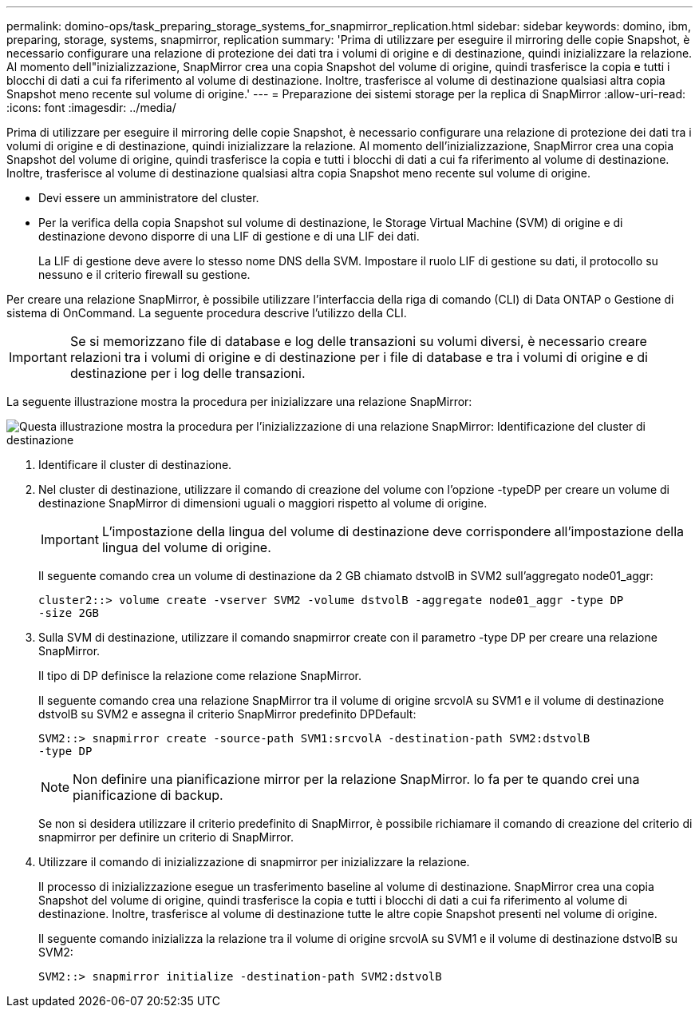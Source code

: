 ---
permalink: domino-ops/task_preparing_storage_systems_for_snapmirror_replication.html 
sidebar: sidebar 
keywords: domino, ibm, preparing, storage, systems, snapmirror, replication 
summary: 'Prima di utilizzare per eseguire il mirroring delle copie Snapshot, è necessario configurare una relazione di protezione dei dati tra i volumi di origine e di destinazione, quindi inizializzare la relazione. Al momento dell"inizializzazione, SnapMirror crea una copia Snapshot del volume di origine, quindi trasferisce la copia e tutti i blocchi di dati a cui fa riferimento al volume di destinazione. Inoltre, trasferisce al volume di destinazione qualsiasi altra copia Snapshot meno recente sul volume di origine.' 
---
= Preparazione dei sistemi storage per la replica di SnapMirror
:allow-uri-read: 
:icons: font
:imagesdir: ../media/


[role="lead"]
Prima di utilizzare per eseguire il mirroring delle copie Snapshot, è necessario configurare una relazione di protezione dei dati tra i volumi di origine e di destinazione, quindi inizializzare la relazione. Al momento dell'inizializzazione, SnapMirror crea una copia Snapshot del volume di origine, quindi trasferisce la copia e tutti i blocchi di dati a cui fa riferimento al volume di destinazione. Inoltre, trasferisce al volume di destinazione qualsiasi altra copia Snapshot meno recente sul volume di origine.

* Devi essere un amministratore del cluster.
* Per la verifica della copia Snapshot sul volume di destinazione, le Storage Virtual Machine (SVM) di origine e di destinazione devono disporre di una LIF di gestione e di una LIF dei dati.
+
La LIF di gestione deve avere lo stesso nome DNS della SVM. Impostare il ruolo LIF di gestione su dati, il protocollo su nessuno e il criterio firewall su gestione.



Per creare una relazione SnapMirror, è possibile utilizzare l'interfaccia della riga di comando (CLI) di Data ONTAP o Gestione di sistema di OnCommand. La seguente procedura descrive l'utilizzo della CLI.


IMPORTANT: Se si memorizzano file di database e log delle transazioni su volumi diversi, è necessario creare relazioni tra i volumi di origine e di destinazione per i file di database e tra i volumi di origine e di destinazione per i log delle transazioni.

La seguente illustrazione mostra la procedura per inizializzare una relazione SnapMirror:

image::../media/snapmirror_steps_clustered.gif[Questa illustrazione mostra la procedura per l'inizializzazione di una relazione SnapMirror: Identificazione del cluster di destinazione,creating a destination volume,creating a SnapMirror relationship between the volumes]

. Identificare il cluster di destinazione.
. Nel cluster di destinazione, utilizzare il comando di creazione del volume con l'opzione -typeDP per creare un volume di destinazione SnapMirror di dimensioni uguali o maggiori rispetto al volume di origine.
+

IMPORTANT: L'impostazione della lingua del volume di destinazione deve corrispondere all'impostazione della lingua del volume di origine.

+
Il seguente comando crea un volume di destinazione da 2 GB chiamato dstvolB in SVM2 sull'aggregato node01_aggr:

+
[listing]
----
cluster2::> volume create -vserver SVM2 -volume dstvolB -aggregate node01_aggr -type DP
-size 2GB
----
. Sulla SVM di destinazione, utilizzare il comando snapmirror create con il parametro -type DP per creare una relazione SnapMirror.
+
Il tipo di DP definisce la relazione come relazione SnapMirror.

+
Il seguente comando crea una relazione SnapMirror tra il volume di origine srcvolA su SVM1 e il volume di destinazione dstvolB su SVM2 e assegna il criterio SnapMirror predefinito DPDefault:

+
[listing]
----
SVM2::> snapmirror create -source-path SVM1:srcvolA -destination-path SVM2:dstvolB
-type DP
----
+

NOTE: Non definire una pianificazione mirror per la relazione SnapMirror. lo fa per te quando crei una pianificazione di backup.

+
Se non si desidera utilizzare il criterio predefinito di SnapMirror, è possibile richiamare il comando di creazione del criterio di snapmirror per definire un criterio di SnapMirror.

. Utilizzare il comando di inizializzazione di snapmirror per inizializzare la relazione.
+
Il processo di inizializzazione esegue un trasferimento baseline al volume di destinazione. SnapMirror crea una copia Snapshot del volume di origine, quindi trasferisce la copia e tutti i blocchi di dati a cui fa riferimento al volume di destinazione. Inoltre, trasferisce al volume di destinazione tutte le altre copie Snapshot presenti nel volume di origine.

+
Il seguente comando inizializza la relazione tra il volume di origine srcvolA su SVM1 e il volume di destinazione dstvolB su SVM2:

+
[listing]
----
SVM2::> snapmirror initialize -destination-path SVM2:dstvolB
----

